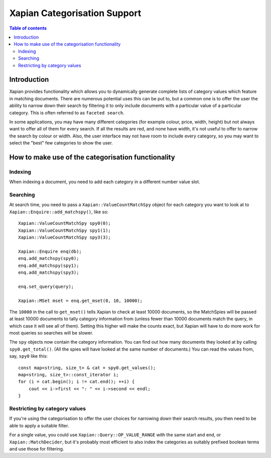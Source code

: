 
.. Copyright (C) 2007 Olly Betts
.. Copyright (C) 2009 Lemur Consulting Ltd

=============================
Xapian Categorisation Support
=============================

.. contents:: Table of contents

Introduction
============

Xapian provides functionality which allows you to dynamically generate complete
lists of category values which feature in matching documents.  There are
numerous potential uses this can be put to, but a common one is to offer the
user the ability to narrow down their search by filtering it to only include
documents with a particular value of a particular category.  This is often
referred to as ``faceted search``.

In some applications, you may have many different categories (for example
colour, price, width, height) but not always want to offer all of them
for every search.  If all the results are red, and none have width, it's
not useful to offer to narrow the search by colour or width.  Also, the
user interface may not have room to include every category, so you may
want to select the "best" few categories to show the user.

How to make use of the categorisation functionality
===================================================

Indexing
--------

When indexing a document, you need to add each category in a different
number value slot.

Searching
---------

At search time, you need to pass a ``Xapian::ValueCountMatchSpy`` object for
each category you want to look at to ``Xapian::Enquire::add_matchspy()``, like
so::

    Xapian::ValueCountMatchSpy spy0(0);
    Xapian::ValueCountMatchSpy spy1(1);
    Xapian::ValueCountMatchSpy spy3(3);

    Xapian::Enquire enq(db);
    enq.add_matchspy(spy0);
    enq.add_matchspy(spy1);
    enq.add_matchspy(spy3);

    enq.set_query(query);

    Xapian::MSet mset = enq.get_mset(0, 10, 10000);

The ``10000`` in the call to ``get_mset()`` tells Xapian to check at least
10000 documents, so the MatchSpies will be passed at least 10000 documents
to tally category information from (unless fewer than 10000 documents match the
query, in which case it will see all of them).  Setting this higher will make
the counts exact, but Xapian will have to do more work for most queries so
searches will be slower.

The ``spy`` objects now contain the category information.  You can find out how
many documents they looked at by calling ``spy0.get_total()``.  (All the spies
will have looked at the same number of documents.)  You can read the values
from, say, ``spy0`` like this::

    const map<string, size_t> & cat = spy0.get_values();
    map<string, size_t>::const_iterator i;
    for (i = cat.begin(); i != cat.end(); ++i) {
        cout << i->first << ": " << i->second << endl;
    }

Restricting by category values
------------------------------

If you're using the categorisation to offer the user choices for narrowing down
their search results, you then need to be able to apply a suitable filter.

For a single value, you could use ``Xapian::Query::OP_VALUE_RANGE`` with the
same start and end, or ``Xapian::MatchDecider``, but it's probably most
efficient to also index the categories as suitably prefixed boolean terms and
use those for filtering.
